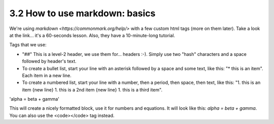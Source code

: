 3.2 How to use markdown: basics
=========================


We're using `markdown <https://commonmark.org/help/>` with a few custom html tags (more on them later). Take a look at the link... it's a 60-seconds lesson. Also, they have a 10-minute-long tutorial. 

Tags that we use:

* "##" This is a level-2 header, we use them for... headers :-). Simply use two "hash" characters and a space followed by header's text.

* To create a bullet list, start your line with an asterisk followed by a space and some text, like this: "* this is an item". Each item in a new line.

* To create a numbered list, start your line with a number, then a period, then space, then text, like this: "1. this is an item {new line} 1. this is a 2nd item {new line} 1. this is a third item".

.. code-block::
'alpha = beta + gamma' 

This will create a nicely formatted block, use it for numbers and equations. It will look like this: `alpha = beta + gamma`. You can also use the <code></code> tag instead. 
